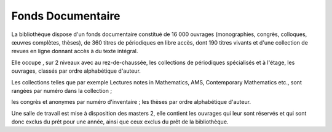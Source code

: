Fonds Documentaire
==================

La bibliothèque dispose d'un fonds documentaire constitué de 16 000 ouvrages
(monographies, congrès, colloques, œuvres complètes, thèses), de 360 titres de
périodiques en libre accès, dont 190 titres vivants et d'une collection de
revues en ligne donnant accès à du texte intégral.

Elle occupe , sur 2 niveaux avec au rez-de-chaussée, les collections de
périodiques spécialisés et à l'étage, les ouvrages, classés par ordre
alphabétique d'auteur.

Les collections telles que par exemple Lectures notes in Mathematics, AMS,
Contemporary Mathematics etc., sont rangées par numéro dans la collection ;

les congrès et anonymes par numéro d'inventaire ; les thèses par ordre
alphabétique d'auteur.

Une salle de travail est mise à disposition des masters 2, elle contient les
ouvrages qui leur sont réservés et qui sont donc exclus du prêt pour une
année, ainsi que ceux exclus du prêt de la bibliothèque.
